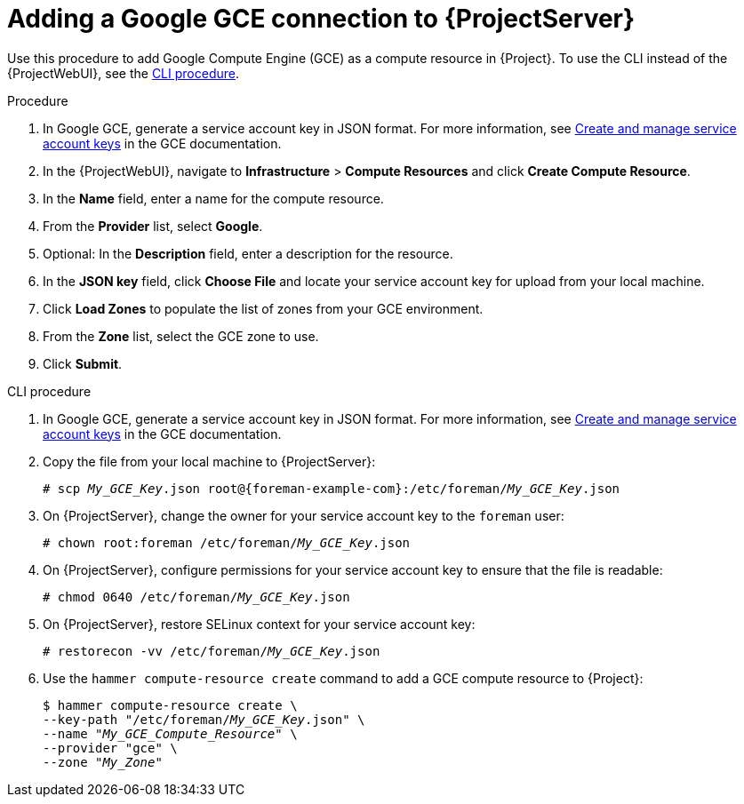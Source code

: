 :_mod-docs-content-type: PROCEDURE

[id="Adding_a_Google_GCE_Connection_{context}"]
= Adding a Google GCE connection to {ProjectServer}

Use this procedure to add Google Compute Engine (GCE) as a compute resource in {Project}.
To use the CLI instead of the {ProjectWebUI}, see the xref:cli-Adding_a_Google_GCE_Connection_{context}[].

.Procedure
. In Google GCE, generate a service account key in JSON format.
For more information, see https://cloud.google.com/iam/docs/creating-managing-service-account-keys[Create and manage service account keys] in the GCE documentation.
. In the {ProjectWebUI}, navigate to *Infrastructure* > *Compute Resources* and click *Create Compute Resource*.
. In the *Name* field, enter a name for the compute resource.
. From the *Provider* list, select *Google*.
. Optional: In the *Description* field, enter a description for the resource.
. In the *JSON key* field, click *Choose File* and locate your service account key for upload from your local machine.
. Click *Load Zones* to populate the list of zones from your GCE environment.
. From the *Zone* list, select the GCE zone to use.
. Click *Submit*.

[id="cli-Adding_a_Google_GCE_Connection_{context}"]
.CLI procedure
. In Google GCE, generate a service account key in JSON format.
For more information, see https://cloud.google.com/iam/docs/creating-managing-service-account-keys[Create and manage service account keys] in the GCE documentation.
. Copy the file from your local machine to {ProjectServer}:
+
[options="nowrap", subs="+quotes,verbatim,attributes"]
----
# scp _My_GCE_Key_.json root@{foreman-example-com}:/etc/foreman/_My_GCE_Key_.json
----
. On {ProjectServer}, change the owner for your service account key to the `foreman` user:
+
[options="nowrap", subs="+quotes,verbatim,attributes"]
----
# chown root:foreman /etc/foreman/_My_GCE_Key_.json
----
. On {ProjectServer}, configure permissions for your service account key to ensure that the file is readable:
+
[options="nowrap", subs="+quotes,verbatim,attributes"]
----
# chmod 0640 /etc/foreman/_My_GCE_Key_.json
----
ifndef::foreman-deb[]
. On {ProjectServer}, restore SELinux context for your service account key:
+
[options="nowrap", subs="+quotes,verbatim,attributes"]
----
# restorecon -vv /etc/foreman/_My_GCE_Key_.json
----
endif::[]
. Use the `hammer compute-resource create` command to add a GCE compute resource to {Project}:
+
[options="nowrap" subs="+quotes"]
----
$ hammer compute-resource create \
--key-path "/etc/foreman/_My_GCE_Key_.json" \
--name "_My_GCE_Compute_Resource_" \
--provider "gce" \
--zone "_My_Zone_"
----
